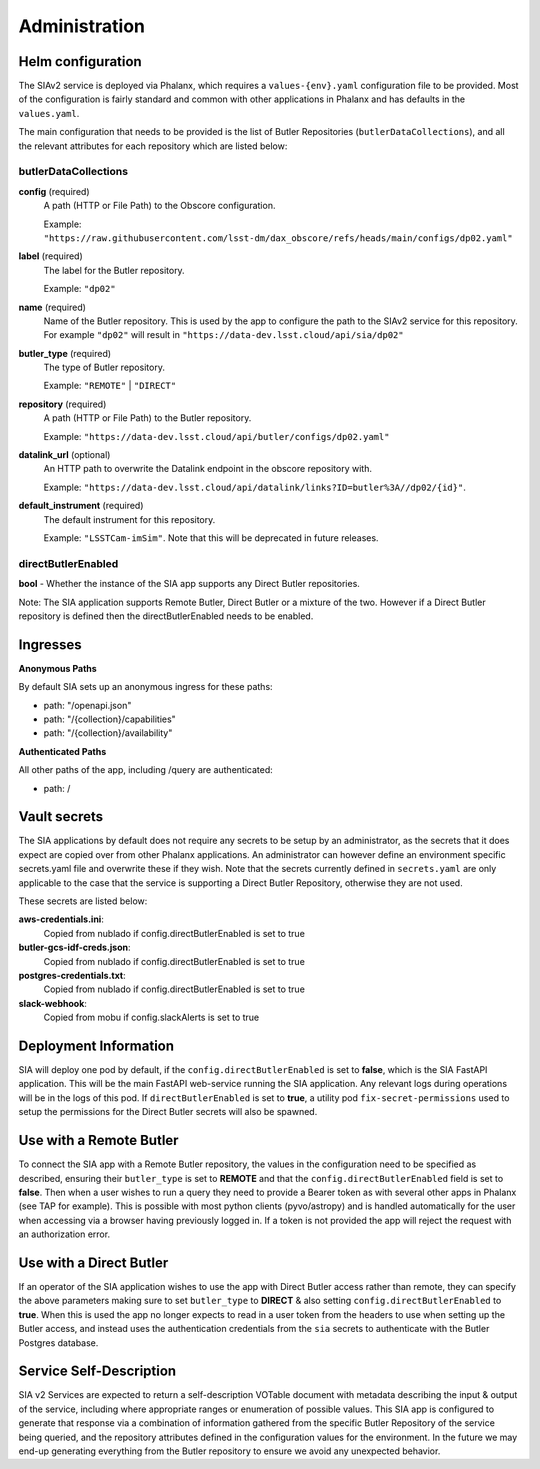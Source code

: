 ##############
Administration
##############


Helm configuration
==================

The SIAv2 service is deployed via Phalanx, which requires a ``values-{env}.yaml`` configuration file to be provided. Most of the configuration is fairly standard and common with other applications in Phalanx and has defaults in the ``values.yaml``.

The main configuration that needs to be provided is the list of Butler Repositories (``butlerDataCollections``), and all the relevant attributes for each repository which are listed below:

butlerDataCollections
---------------------

**config** (required)
    A path (HTTP or File Path) to the Obscore configuration.

    Example: ``"https://raw.githubusercontent.com/lsst-dm/dax_obscore/refs/heads/main/configs/dp02.yaml"``

**label** (required)
    The label for the Butler repository.

    Example: ``"dp02"``

**name** (required)
    Name of the Butler repository. This is used by the app to configure the path to the SIAv2 service for this repository.
    For example ``"dp02"`` will result in ``"https://data-dev.lsst.cloud/api/sia/dp02"``

**butler_type** (required)
    The type of Butler repository.

    Example: ``"REMOTE"`` | ``"DIRECT"``

**repository** (required)
    A path (HTTP or File Path) to the Butler repository.

    Example: ``"https://data-dev.lsst.cloud/api/butler/configs/dp02.yaml"``

**datalink_url** (optional)
    An HTTP path to overwrite the Datalink endpoint in the obscore repository with.

    Example: ``"https://data-dev.lsst.cloud/api/datalink/links?ID=butler%3A//dp02/{id}"``.

**default_instrument** (required)
    The default instrument for this repository.

    Example: ``"LSSTCam-imSim"``. Note that this will be deprecated in future releases.

directButlerEnabled
-------------------

**bool** - Whether the instance of the SIA app supports any Direct Butler repositories.

Note: The SIA application supports Remote Butler, Direct Butler or a mixture of the two. However if a Direct Butler repository is defined then the directButlerEnabled needs to be enabled.

Ingresses
==================

**Anonymous Paths**

By default SIA sets up an anonymous ingress for these paths:

- path: "/openapi.json"

- path: "/{collection}/capabilities"

- path: "/{collection}/availability"

**Authenticated Paths**

All other paths of the app, including /query are authenticated:

- path: /



Vault secrets
=============

The SIA applications by default does not require any secrets to be setup by an administrator, as the secrets that it does expect are copied over from other Phalanx applications.
An administrator can however define an environment specific secrets.yaml file and overwrite these if they wish.
Note that the secrets currently defined in ``secrets.yaml`` are only applicable to the case that the service is supporting a Direct Butler Repository, otherwise they are not used.

These secrets are listed below:

**aws-credentials.ini**:
  Copied from nublado if config.directButlerEnabled is set to true

**butler-gcs-idf-creds.json**:
  Copied from nublado if config.directButlerEnabled is set to true

**postgres-credentials.txt**:
  Copied from nublado if config.directButlerEnabled is set to true

**slack-webhook**:
  Copied from mobu if config.slackAlerts is set to true


Deployment Information
======================

SIA will deploy one pod by default, if the ``config.directButlerEnabled`` is set to **false**, which is the SIA FastAPI application. This will be the main FastAPI web-service running the SIA application. Any relevant logs during operations will be in the logs of this pod.
If ``directButlerEnabled`` is set to **true**, a utility pod ``fix-secret-permissions`` used to setup the permissions for the Direct Butler secrets will also be spawned.


Use with a Remote Butler
==========================

To connect the SIA app with a Remote Butler repository, the values in the configuration need to be specified as described, ensuring their ``butler_type`` is set to **REMOTE** and that the ``config.directButlerEnabled`` field is set to **false**. Then when a user wishes to run a query they need to provide a Bearer token as with several other apps in Phalanx (see TAP for example). This is possible with most python clients (pyvo/astropy) and is handled automatically for the user when accessing via a browser having previously logged in.
If a token is not provided the app will reject the request with an authorization error.


Use with a Direct Butler
==========================

If an operator of the SIA application wishes to use the app with Direct Butler access rather than remote, they can specify the above parameters making sure to set ``butler_type`` to **DIRECT** & also setting ``config.directButlerEnabled`` to **true**.
When this is used the app no longer expects to read in a user token from the headers to use when setting up the Butler access, and instead uses the authentication credentials from the ``sia`` secrets to authenticate with the Butler Postgres database.


Service Self-Description
========================

SIA v2 Services are expected to return a self-description VOTable document with metadata describing the input & output of the service, including where appropriate ranges or enumeration of possible values.
This SIA app is configured to generate that response via a combination of information gathered from the specific Butler Repository of the service being queried, and the repository attributes defined in the configuration values for the environment. In the future we may end-up generating everything from the Butler repository to ensure we avoid any unexpected behavior.




